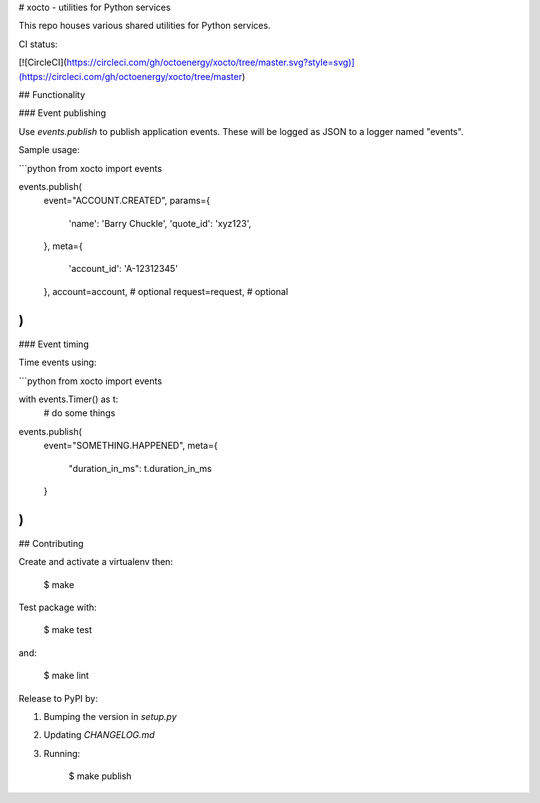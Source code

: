 # xocto - utilities for Python services

This repo houses various shared utilities for Python services.

CI status:

[![CircleCI](https://circleci.com/gh/octoenergy/xocto/tree/master.svg?style=svg)](https://circleci.com/gh/octoenergy/xocto/tree/master)

## Functionality

### Event publishing

Use `events.publish` to publish application events. These will be logged as JSON
to a logger named "events". 

Sample usage:

```python
from xocto import events

events.publish(
    event="ACCOUNT.CREATED", 
    params={
        'name': 'Barry Chuckle', 
        'quote_id': 'xyz123',
    },
    meta={
        'account_id': 'A-12312345'
    },
    account=account,  # optional
    request=request,  # optional
)
```

### Event timing

Time events using:

```python
from xocto import events

with events.Timer() as t:
    # do some things

events.publish(
    event="SOMETHING.HAPPENED",
    meta={
        "duration_in_ms": t.duration_in_ms 
    }
)
```

## Contributing

Create and activate a virtualenv then:

    $ make

Test package with:

    $ make test

and:

    $ make lint  

Release to PyPI by:

1. Bumping the version in `setup.py`

2. Updating `CHANGELOG.md`

3. Running: 

        $ make publish


